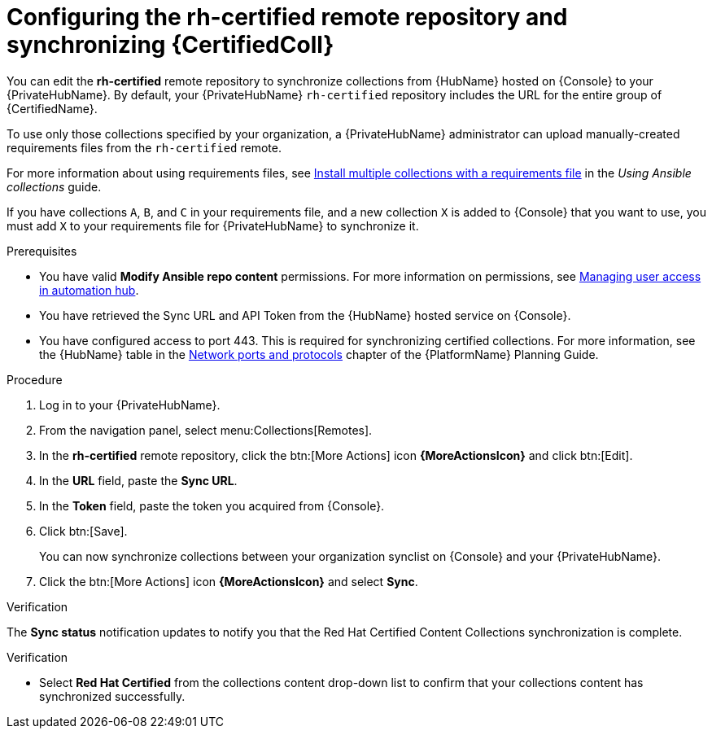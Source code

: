// Module included in the following assemblies:
// obtaining-token/master.adoc
[id="proc-set-rhcertified-remote"]
= Configuring the rh-certified remote repository and synchronizing {CertifiedColl}

You can edit the *rh-certified* remote repository to synchronize collections from {HubName} hosted on {Console} to your {PrivateHubName}.
By default, your {PrivateHubName} `rh-certified` repository includes the URL for the entire group of {CertifiedName}.

To use only those collections specified by your organization, a {PrivateHubName} administrator can upload manually-created requirements files from the `rh-certified` remote.

For more information about using requirements files, see link:https://docs.ansible.com/ansible/latest/collections_guide/collections_installing.html#install-multiple-collections-with-a-requirements-file[Install multiple collections with a requirements file] in the _Using Ansible collections_ guide.

If you have collections `A`, `B`, and `C` in your requirements file, and a new collection `X` is added to {Console} that you want to use, you must add `X` to your requirements file for {PrivateHubName} to synchronize it.


.Prerequisites

* You have valid *Modify Ansible repo content* permissions.
For more information on permissions, see link:https://access.redhat.com/documentation/en-us/red_hat_ansible_automation_platform/{PlatformVers}/html/getting_started_with_automation_hub/assembly-user-access[Managing user access in automation hub].
* You have retrieved the Sync URL and API Token from the {HubName} hosted service on {Console}.
* You have configured access to port 443. This is required for synchronizing certified collections. For more information, see the {HubName} table in the link:https://access.redhat.com/documentation/en-us/red_hat_ansible_automation_platform/{PlatformVers}/html/red_hat_ansible_automation_platform_planning_guide/ref-network-ports-protocols_planning[Network ports and protocols] chapter of the {PlatformName} Planning Guide.

.Procedure

. Log in to your {PrivateHubName}.
. From the navigation panel, select menu:Collections[Remotes].
. In the *rh-certified* remote repository, click the btn:[More Actions] icon *{MoreActionsIcon}* and click btn:[Edit].
. In the *URL* field, paste the *Sync URL*.
. In the *Token* field, paste the token you acquired from {Console}.
. Click btn:[Save].
+
You can now synchronize collections between your organization synclist on {Console} and your {PrivateHubName}.
+
. Click the btn:[More Actions] icon *{MoreActionsIcon}* and select *Sync*.

.Verification
The *Sync status* notification updates to notify you that the Red Hat Certified Content Collections synchronization is complete.

.Verification

* Select *Red Hat Certified* from the collections content drop-down list to confirm that your collections content has synchronized successfully.
